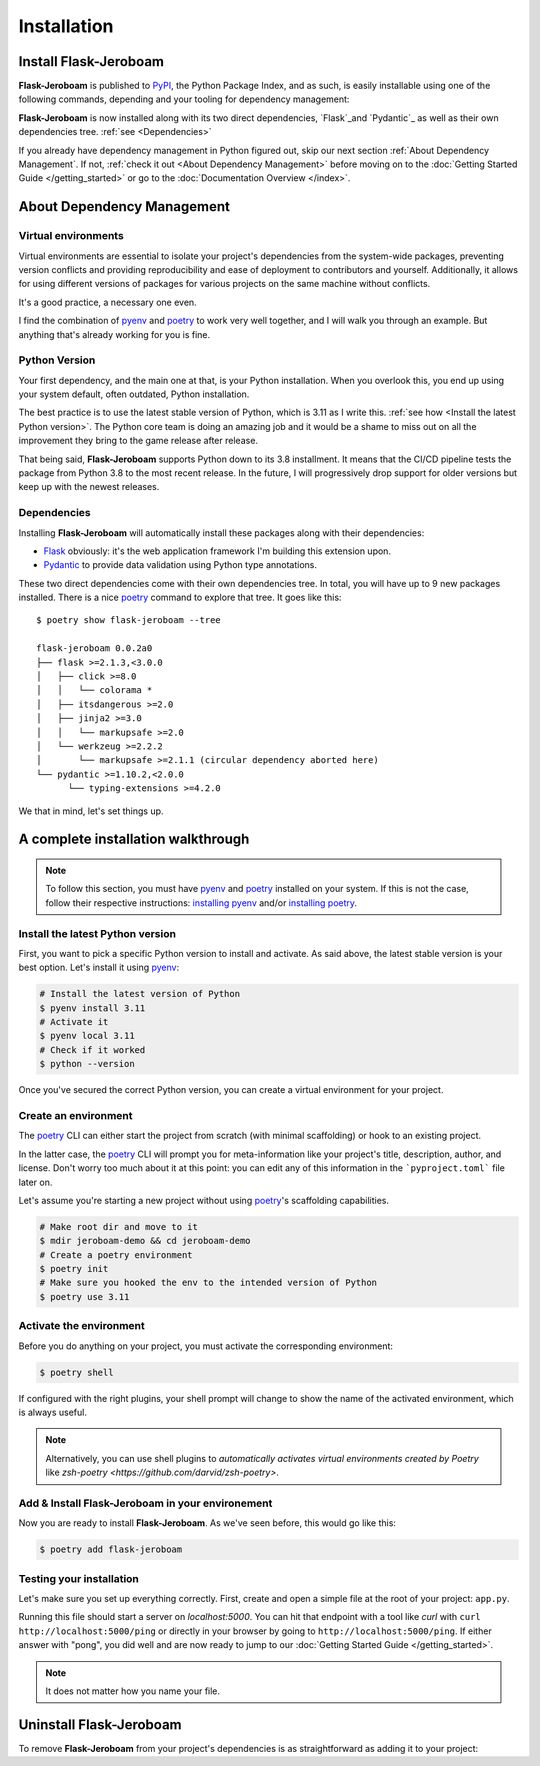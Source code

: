 Installation
============

Install Flask-Jeroboam
----------------------

**Flask-Jeroboam** is published to `PyPI`_, the Python Package Index, and as such, is easily installable using one of the following commands, depending and your tooling for dependency management:

.. tabs::

   .. group-tab:: poetry

      .. code-block:: bash

         $ poetry add flask-jeroboam

   .. group-tab:: pip

      .. code-block:: bash

         $ pip install flask-jeroboam


**Flask-Jeroboam** is now installed along with its two direct dependencies, `Flask`_and `Pydantic`_ as well as their own dependencies tree. :ref:`see <Dependencies>`

If you already have dependency management in Python figured out, skip our next section :ref:`About Dependency Management`. If not, :ref:`check it out <About Dependency Management>` before moving on to the :doc:`Getting Started Guide </getting_started>` or go to the
:doc:`Documentation Overview </index>`.

.. _Flask: https://palletsprojects.com/p/flask/
.. _Pydantic: https://docs.pydantic.dev/

About Dependency Management
---------------------------

Virtual environments
********************

Virtual environments are essential to isolate your project's dependencies from the system-wide packages,
preventing version conflicts and providing reproducibility and ease of deployment to contributors and yourself.
Additionally, it allows for using different versions of packages for various projects on the same machine without conflicts.

It's a good practice, a necessary one even.

I find the combination of `pyenv`_ and `poetry`_ to work very well together, and I will walk you through an example. But anything that's already working for you is fine.

.. _poetry: https://python-poetry.org/
.. _pyenv: https://github.com/pyenv/pyenv
.. _PyPI: https://pypi.org/


Python Version
**************

Your first dependency, and the main one at that, is your Python installation. When you overlook this, you end up using your system default, often outdated, Python installation.

The best practice is to use the latest stable version of Python, which is 3.11 as I write this. :ref:`see how <Install the latest Python version>`. The Python core team is doing an amazing job and it would be a shame to miss out on all the improvement they bring to the game release after release.

That being said, **Flask-Jeroboam** supports Python down to its 3.8 installment. It means that the CI/CD pipeline
tests the package from Python 3.8 to the most recent release. In the future, I will progressively
drop support for older versions but keep up with the newest releases.


Dependencies
************

Installing **Flask-Jeroboam** will automatically install these packages along with their dependencies:

* `Flask`_ obviously: it's the web application framework I'm building this extension upon.
* `Pydantic`_ to provide data validation using Python type annotations.

These two direct dependencies come with their own dependencies tree. In total, you will have up to 9 new packages installed.
There is a nice `poetry`_ command to explore that tree. It goes like this:

::

   $ poetry show flask-jeroboam --tree

   flask-jeroboam 0.0.2a0
   ├── flask >=2.1.3,<3.0.0
   │   ├── click >=8.0
   │   │   └── colorama *
   │   ├── itsdangerous >=2.0
   │   ├── jinja2 >=3.0
   │   │   └── markupsafe >=2.0
   │   └── werkzeug >=2.2.2
   │       └── markupsafe >=2.1.1 (circular dependency aborted here)
   └── pydantic >=1.10.2,<2.0.0
         └── typing-extensions >=4.2.0

.. _Flask: https://palletsprojects.com/p/flask/
.. _Pydantic: https://docs.pydantic.dev/

We that in mind, let's set things up.

A complete installation walkthrough
-----------------------------------

.. note::
   To follow this section, you must have `pyenv`_ and `poetry`_ installed on your system. If this is not the case, follow their respective instructions: `installing pyenv <https://github.com/pyenv/pyenv#installation>`_ and/or `installing poetry <https://python-poetry.org/docs/#installation>`_.


Install the latest Python version
*********************************

.. _install-install-python:

First, you want to pick a specific Python version to install and activate. As said above, the latest stable version is your best option.
Let's install it using `pyenv`_:

.. code-block:: bash

   # Install the latest version of Python
   $ pyenv install 3.11
   # Activate it
   $ pyenv local 3.11
   # Check if it worked
   $ python --version

Once you've secured the correct Python version, you can create a virtual environment for your project.

Create an environment
*********************

.. _install-create-env:

The `poetry`_ CLI can either start the project from scratch (with minimal scaffolding) or hook to an existing project.

In the latter case, the `poetry`_ CLI will prompt you for meta-information like your project's title,
description, author, and license. Don't worry too much about it at this point: you can edit any of this information
in the ```pyproject.toml``` file later on.

Let's assume you're starting a new project without using `poetry`_'s scaffolding capabilities.

.. code-block:: bash

   # Make root dir and move to it
   $ mdir jeroboam-demo && cd jeroboam-demo
   # Create a poetry environment
   $ poetry init
   # Make sure you hooked the env to the intended version of Python
   $ poetry use 3.11

.. _install-activate-env:

Activate the environment
************************

Before you do anything on your project, you must activate the corresponding environment:

.. code-block:: bash

   $ poetry shell

If configured with the right plugins, your shell prompt will change to show the name of the activated environment, which is always useful.

.. note::
   Alternatively, you can use shell plugins to *automatically activates virtual environments created by Poetry* like `zsh-poetry <https://github.com/darvid/zsh-poetry>`.

Add & Install Flask-Jeroboam in your environement
*************************************************

Now you are ready to install **Flask-Jeroboam**. As we've seen before, this would go like this:

.. code-block:: bash

   $ poetry add flask-jeroboam

Testing your installation
**************************

Let's make sure you set up everything correctly. First, create and open a simple file at the root of your project: ``app.py``.

.. code-block:: python
   :caption: app.py
   :linenos:

   from flask-jeroboam import Jeroboam

   app = Jeroboam("JeroboamDemoApp")

   @app.get("/ping")
   def ping():
      return "pong"

   if __name__ == "__main__":
      app.run()

Running this file should start a server on `localhost:5000`. You can hit that endpoint with a tool like `curl` with ``curl http://localhost:5000/ping``
or directly in your browser by going to ``http://localhost:5000/ping``. If either answer with "pong", you did well and are now ready to jump to our :doc:`Getting Started Guide </getting_started>`.

.. note::
   It does not matter how you name your file.

Uninstall Flask-Jeroboam
------------------------

To remove **Flask-Jeroboam** from your project's dependencies is as straightforward as adding it to your project:

.. tabs::

   .. group-tab:: poetry

      .. code-block:: bash

         $ poetry remove flask-jeroboam

   .. group-tab:: pip

      .. code-block:: bash

         $ pip uninstall flask-jeroboam
